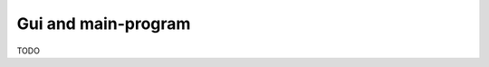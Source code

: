 .. _main:

================================
Gui and main-program
================================
TODO
